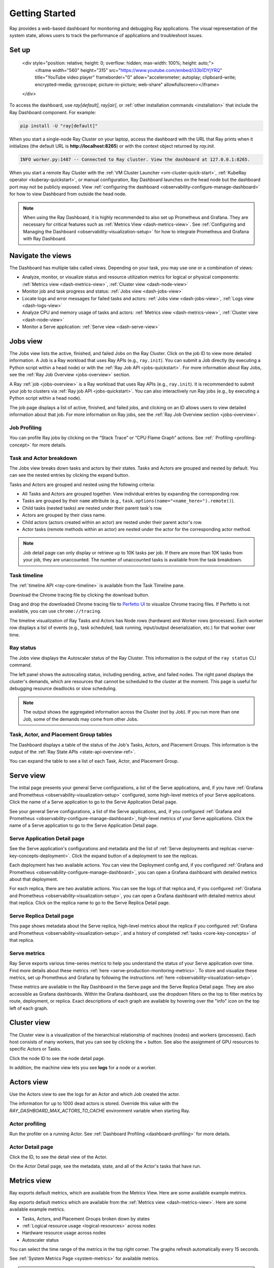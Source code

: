 .. _observability-getting-started:

Getting Started
===============

Ray provides a web-based dashboard for monitoring and debugging Ray applications.
The visual representation of the system state, allows users to track the performance
of applications and troubleshoot issues.

Set up
------

    <div style="position: relative; height: 0; overflow: hidden; max-width: 100%; height: auto;">
        <iframe width="560" height="315" src="https://www.youtube.com/embed/i33b1DYjYRQ" title="YouTube video player" frameborder="0" allow="accelerometer; autoplay; clipboard-write; encrypted-media; gyroscope; picture-in-picture; web-share" allowfullscreen></iframe>
    </div>


To access the dashboard, use `ray[default]`, `ray[air]`, or :ref:`other installation commands <installation>` that include the Ray Dashboard component. For example:

.. code-block:: bash

  pip install -U "ray[default]"

When you start a single-node Ray Cluster on your laptop, access the dashboard with the URL that Ray prints when it initializes (the default URL is **http://localhost:8265**) or with the context object returned by `ray.init`.

.. testcode::
  :hide:

  import ray
  ray.shutdown()

.. testcode::

    import ray

    context = ray.init()
    print(context.dashboard_url)

.. testoutput::

   127.0.0.1:8265

.. code-block:: text

  INFO worker.py:1487 -- Connected to Ray cluster. View the dashboard at 127.0.0.1:8265.

When you start a remote Ray Cluster with the :ref:`VM Cluster Launcher <vm-cluster-quick-start>`, :ref:`KubeRay operator <kuberay-quickstart>`, or manual configuration, Ray Dashboard launches on the head node but the dashboard port may not be publicly exposed. View :ref:`configuring the dashboard <observability-configure-manage-dashboard>` for how to view Dashboard from outside the head node.

.. note::

  When using the Ray Dashboard, it is highly recommended to also set up Prometheus and Grafana.
  They are necessary for critical features such as :ref:`Metrics View <dash-metrics-view>`.
  See :ref:`Configuring and Managing the Dashboard <observability-visualization-setup>` for how to integrate Prometheus and Grafana with Ray Dashboard.


Navigate the views
------------------

The Dashboard has multiple tabs called views. Depending on your task, you may use one or a combination of views:

- Analyze, monitor, or visualize status and resource utilization metrics for logical or physical components: :ref:`Metrics view <dash-metrics-view>`, :ref:`Cluster view <dash-node-view>`
- Monitor job and task progress and status: :ref:`Jobs view <dash-jobs-view>`
- Locate logs and error messages for failed tasks and actors: :ref:`Jobs view <dash-jobs-view>`, :ref:`Logs view <dash-logs-view>`
- Analyze CPU and memory usage of tasks and actors: :ref:`Metrics view <dash-metrics-view>`,  :ref:`Cluster view <dash-node-view>`
- Monitor a Serve application: :ref:`Serve view <dash-serve-view>`

.. _dash-jobs-view:

Jobs view
---------

.. raw:: html

    <div style="position: relative; height: 0; overflow: hidden; max-width: 100%; height: auto;">
        <iframe width="560" height="315" src="https://www.youtube.com/embed/CrpXSSs0uaw" title="YouTube video player" frameborder="0" allow="accelerometer; autoplay; clipboard-write; encrypted-media; gyroscope; picture-in-picture; web-share" allowfullscreen></iframe>
    </div>

The Jobs view lists the active, finished, and failed Jobs on the Ray Cluster. Click on the job ID to view more detailed information.
A Job is a Ray workload that uses Ray APIs (e.g., ``ray.init``). You can submit a Job directly (by executing a Python script within a head node) or with the :ref:`Ray Job API <jobs-quickstart>`.
For more information about Ray Jobs, see the :ref:`Ray Job Overview <jobs-overview>` section.

A Ray :ref:`job <jobs-overview>` is a Ray workload that uses Ray APIs (e.g., ``ray.init``). It is recommended to submit your job to clusters via :ref:`Ray job API <jobs-quickstart>`. You can also interactively run Ray jobs (e.g., by executing a Python script within a head node).

The job page displays a list of active, finished, and failed jobs, and clicking on an ID allows users to view detailed information about that job.
For more information on Ray jobs, see the :ref:`Ray Job Overview section <jobs-overview>`.

Job Profiling
~~~~~~~~~~~~~

You can profile Ray jobs by clicking on the “Stack Trace” or “CPU Flame Graph” actions. See :ref:` Profiling <profiling-concept>` for more details.

.. _dash-workflow-job-progress:

Task and Actor breakdown
~~~~~~~~~~~~~~~~~~~~~~~~
.. image:: https://raw.githubusercontent.com/ray-project/Images/master/docs/new-dashboard-v2/dashboard-pics/advanced-progress.png
    :align: center

The Jobs view breaks down tasks and actors by their states.
Tasks and Actors are grouped and nested by default. You can see the nested entries by clicking the expand button.

Tasks and Actors are grouped and nested using the following criteria:

- All Tasks and Actors are grouped together. View individual entries by expanding the corresponding row.
- Tasks are grouped by their ``name`` attribute (e.g., ``task.options(name="<name_here>").remote()``).
- Child tasks (nested tasks) are nested under their parent task's row.
- Actors are grouped by their class name.
- Child actors (actors created within an actor) are nested under their parent actor's row.
- Actor tasks (remote methods within an actor) are nested under the actor for the corresponding actor method.

.. note::

  Job detail page can only display or retrieve up to 10K tasks per job. If there are more than 10K tasks from your job,
  they are unaccounted. The number of unaccounted tasks is available from the task breakdown.

Task timeline
~~~~~~~~~~~~~

The :ref:`timeline API <ray-core-timeline>` is available from the Task Timeline pane.

Download the Chrome tracing file by clicking the download button.

Drag and drop the downloaded Chrome tracing file to `Perfetto UI <https://ui.perfetto.dev/>`_ to visualize Chrome tracing files. If Perfetto is not available, you can use ``chrome://tracing``.  

The timeline visualization of Ray Tasks and Actors has Node rows (hardware) and Worker rows (processes).
Each worker row displays a list of events (e.g., task scheduled, task running, input/output deserialization, etc.) for that worker over time.

Ray status
~~~~~~~~~~

The Jobs view displays the Autoscaler status of the Ray Cluster. This information is the output of the ``ray status`` CLI command.

The left panel shows the autoscaling status, including pending, active, and failed nodes.
The right panel displays the cluster's demands, which are resources that cannot be scheduled to the cluster at the moment. This page is useful for debugging resource deadlocks or slow scheduling.

.. note::

  The output shows the aggregated information across the Cluster (not by Job). If you run more than one Job, some of the demands may come from other Jobs.

.. _dash-workflow-state-apis:

Task, Actor, and Placement Group tables
~~~~~~~~~~~~~~~~~~~~~~~~~~~~~~~~~~~~~~~

The Dashboard displays a table of the status of the Job's Tasks, Actors, and Placement Groups.
This information is the output of the :ref:`Ray State APIs <state-api-overview-ref>`.

You can expand the table to see a list of each Task, Actor, and Placement Group.

.. _dash-serve-view:

Serve view
----------

.. raw:: html

    <div style="position: relative; height: 0; overflow: hidden; max-width: 100%; height: auto;">
        <iframe width="560" height="315" src="https://www.youtube.com/embed/eqXfwM641a4" title="YouTube video player" frameborder="0" allow="accelerometer; autoplay; clipboard-write; encrypted-media; gyroscope; picture-in-picture; web-share" allowfullscreen></iframe>
    </div>

The initial page presents your general Serve configurations, a list of the Serve applications, and, if you have :ref:`Grafana and Prometheus <observability-visualization-setup>` configured, some high-level
metrics of your Serve applications. Click the name of a Serve application to go to the Serve Application Detail page.

See your general Serve configurations, a list of the Serve applications, and, if you configured :ref:`Grafana and Prometheus <observability-configure-manage-dashboard>`, high-level
metrics of your Serve applications. Click the name of a Serve application to go to the Serve Application Detail page.

Serve Application Detail page
~~~~~~~~~~~~~~~~~~~~~~~~~~~~~

See the Serve application's configurations and metadata and the list of :ref:`Serve deployments and replicas <serve-key-concepts-deployment>`.
Click the expand button of a deployment to see the replicas.

Each deployment has two available actions. You can view the Deployment config and, if you configured :ref:`Grafana and Prometheus <observability-configure-manage-dashboard>`, you can open
a Grafana dashboard with detailed metrics about that deployment.

For each replica, there are two available actions. You can see the logs of that replica and, if you configured :ref:`Grafana and Prometheus <observability-visualization-setup>`, you can open
a Grafana dashboard with detailed metrics about that replica. Click on the replica name to go to the Serve Replica Detail page.


Serve Replica Detail page
~~~~~~~~~~~~~~~~~~~~~~~~~

This page shows metadata about the Serve replica, high-level metrics about the replica if you configured :ref:`Grafana and Prometheus <observability-visualization-setup>`, and
a history of completed :ref:`tasks <core-key-concepts>` of that replica.


Serve metrics
~~~~~~~~~~~~~

Ray Serve exports various time-series metrics to help you understand the status of your Serve application over time. Find more details about these metrics :ref:`here <serve-production-monitoring-metrics>`.
To store and visualize these metrics, set up Prometheus and Grafana by following the instructions :ref:`here <observability-visualization-setup>`.

These metrics are available in the Ray Dashboard in the Serve page and the Serve Replica Detail page. They are also accessible as Grafana dashboards.
Within the Grafana dashboard, use the dropdown filters on the top to filter metrics by route, deployment, or replica. Exact descriptions
of each graph are available by hovering over the "info" icon on the top left of each graph.


.. _dash-node-view:

Cluster view
------------

.. raw:: html

    <div style="position: relative; height: 0; overflow: hidden; max-width: 100%; height: auto;">
        <iframe width="560" height="315" src="https://www.youtube.com/embed/K2jLoIhlsnY" title="YouTube video player" frameborder="0" allow="accelerometer; autoplay; clipboard-write; encrypted-media; gyroscope; picture-in-picture; web-share" allowfullscreen></iframe>
    </div>

The Cluster view is a visualization of the hierarchical relationship of
machines (nodes) and workers (processes). Each host consists of many workers, that
you can see by clicking the + button. See also the assignment of GPU resources to specific Actors or Tasks.

Click the node ID to see the node detail page.

In addition, the machine view lets you see **logs** for a node or a worker.

.. _dash-actors-view:

Actors view
-----------

Use the Actors view to see the logs for an Actor and which Job created the actor.

.. raw:: html

    <div style="position: relative; height: 0; overflow: hidden; max-width: 100%; height: auto;">
        <iframe width="560" height="315" src="https://www.youtube.com/embed/MChn6O1ecEQ" title="YouTube video player" frameborder="0" allow="accelerometer; autoplay; clipboard-write; encrypted-media; gyroscope; picture-in-picture; web-share" allowfullscreen></iframe>
    </div>
    
The information for up to 1000 dead actors is stored.
Override this value with the `RAY_DASHBOARD_MAX_ACTORS_TO_CACHE` environment variable
when starting Ray.

Actor profiling
~~~~~~~~~~~~~~~

Run the profiler on a running Actor. See :ref:`Dashboard Profiling <dashboard-profiling>` for more details.

Actor Detail page
~~~~~~~~~~~~~~~~~

Click the ID, to see the detail view of the Actor.

On the Actor Detail page, see the metadata, state, and all of the Actor's tasks that have run.

.. _dash-metrics-view:

Metrics view
------------

.. raw:: html

    <div style="position: relative; height: 0; overflow: hidden; max-width: 100%; height: auto;">
        <iframe width="560" height="315" src="https://www.youtube.com/embed/yn5Q65iHAR8" title="YouTube video player" frameborder="0" allow="accelerometer; autoplay; clipboard-write; encrypted-media; gyroscope; picture-in-picture; web-share" allowfullscreen></iframe>
    </div>

Ray exports default metrics, which are available from the Metrics View. Here are some available example metrics.

Ray exports default metrics which are available from the :ref:`Metrics view <dash-metrics-view>`. Here are some available example metrics.

- Tasks, Actors, and Placement Groups broken down by states
- :ref:`Logical resource usage <logical-resources>` across nodes
- Hardware resource usage across nodes
- Autoscaler status

You can select the time range of the metrics in the top right corner. The graphs refresh automatically every 15 seconds.

See :ref:`System Metrics Page <system-metrics>` for available metrics.

.. note::

  The Metrics view requires the Prometheus and Grafana setup. See :ref:`Configuring and Managing the Dashboard <observability-visualization-setup>` to learn how to set up Prometheus and Grafana.

The Metrics view provides visualizations of the time series metrics emitted by Ray.

.. _dash-workflow-cpu-memory-analysis:

Analyze the CPU and memory usage of Tasks and Actors
~~~~~~~~~~~~~~~~~~~~~~~~~~~~~~~~~~~~~~~~~~~~~~~~~~~~

The :ref:`Metrics view <dash-metrics-view>` in the Dashboard provides a "per-component CPU/memory usage graph" that displays CPU and memory usage over time for each Task and Actor in the application (as well as system components). 
You can identify tasks and actors that may be consuming more resources than expected and optimize the performance of the application. 

.. image:: https://raw.githubusercontent.com/ray-project/Images/master/docs/new-dashboard-v2/dashboard-pics/node_cpu_by_comp.png
    :align: center


Per component CPU graph. 0.379 cores mean that it uses 40% of a single CPU core. Ray process names start with ``ray::``. ``raylet``, ``agent``, ``dashboard``, or ``gcs`` are system components.

.. image:: https://raw.githubusercontent.com/ray-project/Images/master/docs/new-dashboard-v2/dashboard-pics/node_memory_by_comp.png
    :align: center

Per component memory graph. Ray process names start with ``ray::``. ``raylet``, ``agent``, ``dashboard``, or ``gcs`` are system components.

.. image:: https://raw.githubusercontent.com/ray-project/Images/master/docs/new-dashboard-v2/dashboard-pics/cluster_page.png
    :align: center

Additionally, users can see a snapshot of hardware utilization from the :ref:`cluster page <dash-node-view>`, which provides an overview of resource usage across the entire Ray Cluster.

.. _dash-workflow-resource-utilization:

View the resource utilization
~~~~~~~~~~~~~~~~~~~~~~~~~~~~~

Ray requires users to specify the number of :ref:`resources <logical-resources>` their Tasks and Actors to use through arguments such as ``num_cpus``, ``num_gpus``, ``memory``, and ``resource``. 
These values are used for scheduling, but may not always match the actual resource utilization (physical resource utilization).

- See the logical and physical resource utilization over time from the :ref:`Metrics view <dash-metrics-view>`.
- The snapshot of physical resource utilization (CPU, GPU, memory, disk, network) is also available from the :ref:`Cluster view <dash-node-view>`.

.. image:: https://raw.githubusercontent.com/ray-project/Images/master/docs/new-dashboard-v2/dashboard-pics/logical_resource.png
    :align: center

The :ref:`logical resources <logical-resources>` usage.

.. image:: https://raw.githubusercontent.com/ray-project/Images/master/docs/new-dashboard-v2/dashboard-pics/physical_resource.png
    :align: center

The physical resources (hardware) usage. Ray provides CPU, GPU, Memory, GRAM, disk, and network usage for each machine in a cluster.

.. _dash-logs-view:

Logs view
---------

.. raw:: html

    <div style="position: relative; height: 0; overflow: hidden; max-width: 100%; height: auto;">
        <iframe width="560" height="315" src="https://www.youtube.com/embed/8V187F2DsN0" title="YouTube video player" frameborder="0" allow="accelerometer; autoplay; clipboard-write; encrypted-media; gyroscope; picture-in-picture; web-share" allowfullscreen></iframe>
    </div>
 
The Logs view lists the Ray logs in your cluster. It is organized by node and log file name. Many log links in the other pages link to this view and filter the list so the relevant logs appear.

To understand the logging structure of Ray, see :ref:`logging directory and file structure <logging-directory-structure>`.


The Logs view provides search functionality to help you find specific log messages.


**Driver logs**

If the Ray Job is submitted by the :ref:`Ray job API <jobs-quickstart>`, the Job logs are available from the Dashboard. The log file follows the following format; ``job-driver-<job_submission_id>.log``.

.. note::

  If the driver is executed directly on the head node of the Ray Cluster (without the job API) or run with :ref:`Ray client <ray-client-ref>`, the driver logs are not accessible from the dashboard. In this case, see the terminal output to view the driver logs.

**Task and Actor Logs (worker logs)**

Task and actor logs are accessible from the :ref:`task and actor table view <dash-workflow-state-apis>`. Click the "Log" button.
You can see the ``stdout`` and ``stderr`` logs that contain the output emitted from Tasks and Actors.
For Actors, you can also see the system logs for the corresponding worker process.

.. note::

    Logs of aysnchronous Actor Tasks or threaded Actor Tasks (concurrency>1) are only available as part of the Actor logs. Follow the instruction in Dashboard to view the Actor logs.

**Task and Actor errors**

You can easily identify failed Tasks or Actors by looking at the job progress bar.

The Task and Actor tables display the name of the failed Tasks or Actors, respectively. They also provide access to their corresponding log or error messages.

.. _dash-overview:

Overview view
-------------

.. image:: https://raw.githubusercontent.com/ray-project/Images/master/docs/new-dashboard-v2/dashboard-pics/overview-page.png
    :align: center

The Overview view provides a high-level status of the Ray Cluster.

**Overview Metrics**

The Overview Metrics page provides the cluster-level hardware utilization and autoscaling status (number of pending, active, and failed nodes).

**Recent Jobs**

The Recent Jobs pane provides a list of recently submitted Ray Jobs.

.. _dash-event:

**Events view**

.. image:: https://raw.githubusercontent.com/ray-project/Images/master/docs/new-dashboard-v2/dashboard-pics/event-page.png
    :align: center

The Events view displays a list of events associated with a specific type (e.g., Autoscaler or Job) in chronological order. The same information is accessible with the ``ray list cluster-events`` :ref:`(Ray state APIs)<state-api-overview-ref>` CLI commands.

Two types of events are available:

- Job: Events related to :ref:`Ray job submission APIs <jobs-quickstart>`.
- Autoscaler: Events related to the :ref:`Ray autoscaler <cluster-autoscaler>`.

Resources
---------
- `Ray Summit observability talk <https://www.youtube.com/watch?v=v_JzurOkdVQ>`_
- `Ray metrics blog <https://www.anyscale.com/blog/monitoring-and-debugging-ray-workloads-ray-metrics>`_
- `Ray Dashboard roadmap <https://github.com/ray-project/ray/issues/30097#issuecomment-1445756658>`_
- `Observability Training Module <https://github.com/ray-project/ray-educational-materials/blob/main/Observability/Ray_observability_part_1.ipynb>`_
